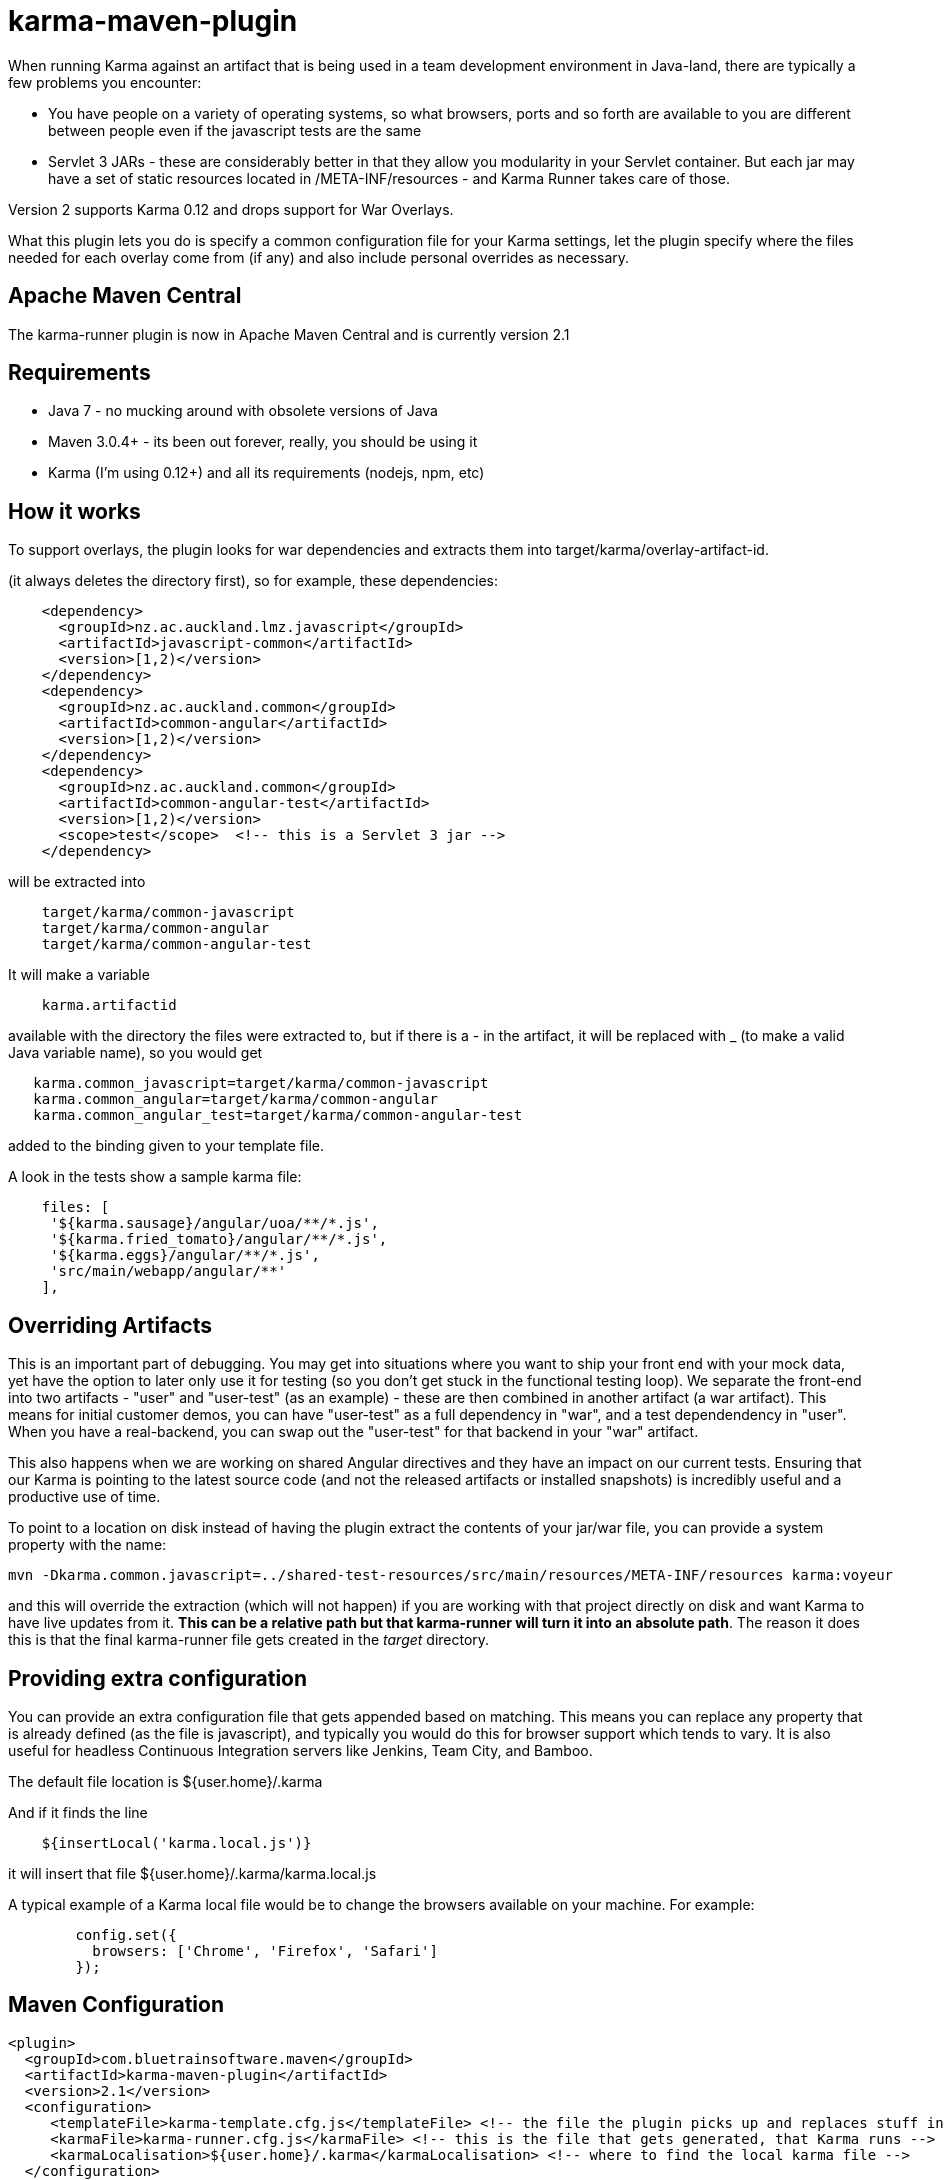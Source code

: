 = karma-maven-plugin

When running Karma against an artifact that is being used in a team development environment in Java-land, there are typically a few problems you encounter:

* You have people on a variety of operating systems, so what browsers, ports and so forth are available to you are different between people even if the javascript tests are the same
* Servlet 3 JARs - these are considerably better in that they allow you modularity in your Servlet container. But each jar may have a set of static resources located in
/META-INF/resources - and Karma Runner takes care of those.

Version 2 supports Karma 0.12 and drops support for War Overlays.

What this plugin lets you do is specify a common configuration file for your Karma settings, let the plugin specify where the files needed for each overlay come from (if any) and also include personal
overrides as necessary.

== Apache Maven Central

The karma-runner plugin is now in Apache Maven Central and is currently version 2.1

== Requirements

* Java 7 - no mucking around with obsolete versions of Java
* Maven 3.0.4+ - its been out forever, really, you should be using it
* Karma (I'm using 0.12+) and all its requirements (nodejs, npm, etc)

== How it works


To support overlays, the plugin looks for war dependencies and extracts them into +target/karma/overlay-artifact-id+.

(it always deletes the directory first), so for example, these dependencies:

[source, xml]
----
    <dependency>
      <groupId>nz.ac.auckland.lmz.javascript</groupId>
      <artifactId>javascript-common</artifactId>
      <version>[1,2)</version>
    </dependency>
    <dependency>
      <groupId>nz.ac.auckland.common</groupId>
      <artifactId>common-angular</artifactId>
      <version>[1,2)</version>
    </dependency>
    <dependency>
      <groupId>nz.ac.auckland.common</groupId>
      <artifactId>common-angular-test</artifactId>
      <version>[1,2)</version>
      <scope>test</scope>  <!-- this is a Servlet 3 jar -->
    </dependency>
----

will be extracted into

[source]
----
    target/karma/common-javascript
    target/karma/common-angular
    target/karma/common-angular-test
----

It will make a variable

[source]
----
    karma.artifactid
----

available with the directory the files were extracted to, but if there is a - in the artifact, it will be replaced with _ (to make a valid Java variable name), so you would get

[source, properties]
----
   karma.common_javascript=target/karma/common-javascript
   karma.common_angular=target/karma/common-angular
   karma.common_angular_test=target/karma/common-angular-test
----

added to the binding given to your template file.

A look in the tests show a sample karma file:

[source, javascript]
----
    files: [
     '${karma.sausage}/angular/uoa/**/*.js',
     '${karma.fried_tomato}/angular/**/*.js',
     '${karma.eggs}/angular/**/*.js',
     'src/main/webapp/angular/**'
    ],
----

Overriding Artifacts
--------------------

This is an important part of debugging. You may get into situations where you want to ship your front end with your mock data, yet have the option to later only use it for testing (so you don't get stuck in the functional testing loop).
We separate the front-end into two artifacts - "user" and "user-test" (as an example) - these are then combined in another artifact (a war artifact). This means for initial customer demos, you can have "user-test" as a full dependency
in "war", and a test dependendency in "user". When you have a real-backend, you can swap out the "user-test" for that backend in your "war" artifact.

This also happens when we are working on shared Angular directives and they have an impact on our current tests. Ensuring that our Karma is pointing to the latest source code (and not the released artifacts or installed snapshots) is
incredibly useful and a productive use of time.

To point to a location on disk instead of having the plugin extract the contents of your jar/war file, you can provide a system property with the name:

    mvn -Dkarma.common.javascript=../shared-test-resources/src/main/resources/META-INF/resources karma:voyeur

and this will override the extraction (which will not happen) if you are working with that project directly on disk and want Karma to have live updates from it. *This can be a relative path but that karma-runner will turn it into an
absolute path*. The reason it does this is that the final karma-runner file gets created in the _target_ directory.

Providing extra configuration
-----------------------------

You can provide an extra configuration file that gets appended based on matching. This means you can replace any property that is already defined (as the file is javascript), and typically you would do this
for browser support which tends to vary. It is also useful for headless Continuous Integration servers like Jenkins, Team City, and Bamboo.

The default file location is +${user.home}/.karma+

And if it finds the line

[source, groovy]
----
    ${insertLocal('karma.local.js')}
----

it will insert that file +${user.home}/.karma/karma.local.js+

A typical example of a Karma local file would be to change the browsers available on your machine. For example:

[source,javascript]
----
	config.set({
	  browsers: ['Chrome', 'Firefox', 'Safari']
	});
----

Maven Configuration
-------------------


     <plugin>
       <groupId>com.bluetrainsoftware.maven</groupId>
       <artifactId>karma-maven-plugin</artifactId>
       <version>2.1</version>
       <configuration>
          <templateFile>karma-template.cfg.js</templateFile> <!-- the file the plugin picks up and replaces stuff in -->
          <karmaFile>karma-runner.cfg.js</karmaFile> <!-- this is the file that gets generated, that Karma runs -->
          <karmaLocalisation>${user.home}/.karma</karmaLocalisation> <!-- where to find the local karma file -->
       </configuration>
     </plugin>

None of the configuration options are required, those listed are the defaults. The minimum configuration is:

     <plugin>
       <groupId>com.bluetrainsoftware.maven</groupId>
       <artifactId>karma-maven-plugin</artifactId>
       <version>1.6</version>
     </plugin>

I recommend you put this in your war or war-overlay functional parent. It will not fail if it cannot find the karma template, if it doesn't find it, it just issues a warning and exits.

Running the plugin
------------------

The plugin is run from the command line with:

    karma-runner:test

This puts Karma into a single run, no auto watch mode.

or

    karma-runner:voyeur

This puts Karma into its mode of auto watching for file updates and re-running tests.

Making the plugin part of your tests
------------------------------------

If you wish to ensure that Karma gets run as part of your tests, you can include the karma-runner as an execution.

     <plugin>
        <groupId>com.bluetrainsoftware.maven</groupId>
        <artifactId>karma-runner-plugin</artifactId>
        <version>2.1</version>
        <executions>
          <execution>
            <id>karma-test</id>
            <goals>
              <goal>test</goal>
            </goals>
            <phase>test</phase>
          </execution>
        </executions>
    </plugin>


changelog
=========

2.1 - support for Karma 0.12 and probably 0.10 and dropping support for War overlays (they are not tested for)
1.6 - fixes a path bug in Windows
1.5 - fixes a bug in the override path that prevented it from being used properly. Updated the documentation.
1.4 - first release to the public.
